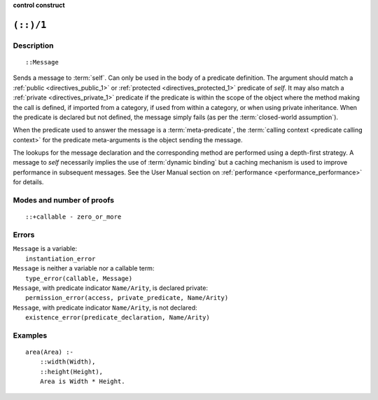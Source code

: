 ..
   This file is part of Logtalk <https://logtalk.org/>
   SPDX-FileCopyrightText: 1998-2025 Paulo Moura <pmoura@logtalk.org>
   SPDX-License-Identifier: Apache-2.0

   Licensed under the Apache License, Version 2.0 (the "License");
   you may not use this file except in compliance with the License.
   You may obtain a copy of the License at

       http://www.apache.org/licenses/LICENSE-2.0

   Unless required by applicable law or agreed to in writing, software
   distributed under the License is distributed on an "AS IS" BASIS,
   WITHOUT WARRANTIES OR CONDITIONS OF ANY KIND, either express or implied.
   See the License for the specific language governing permissions and
   limitations under the License.


.. rst-class:: align-right

**control construct**

.. index:: pair: (::)/1; Control construct
.. _control_send_to_self_1:

``(::)/1``
==========

Description
-----------

::

   ::Message

Sends a message to :term:`self`. Can only be used in the body of a predicate
definition. The argument should match a :ref:`public <directives_public_1>`
or :ref:`protected <directives_protected_1>` predicate of *self*. It may
also match a :ref:`private <directives_private_1>` predicate
if the predicate is within the scope of the object where the method
making the call is defined, if imported from a category, if used from
within a category, or when using private inheritance. When the predicate
is declared but not defined, the message simply fails (as per the
:term:`closed-world assumption`).

When the predicate used to answer the message is a :term:`meta-predicate`,
the :term:`calling context <predicate calling context>` for the predicate
meta-arguments is the object sending the message.

The lookups for the message declaration and the corresponding method are
performed using a depth-first strategy. A message to *self* necessarily
implies the use of :term:`dynamic binding` but a caching mechanism is used
to improve performance in subsequent messages. See the User Manual section
on :ref:`performance <performance_performance>` for details.

Modes and number of proofs
--------------------------

::

   ::+callable - zero_or_more

Errors
------

| ``Message`` is a variable:
|     ``instantiation_error``
| ``Message`` is neither a variable nor a callable term:
|     ``type_error(callable, Message)``
| ``Message``, with predicate indicator ``Name/Arity``, is declared private:
|     ``permission_error(access, private_predicate, Name/Arity)``
| ``Message``, with predicate indicator ``Name/Arity``, is not declared:
|     ``existence_error(predicate_declaration, Name/Arity)``

Examples
--------

::

   area(Area) :-
       ::width(Width),
       ::height(Height),
       Area is Width * Height.

.. seealso::

   :ref:`control_send_to_object_2`,
   :ref:`control_call_super_1`,
   :ref:`control_delegate_message_1`
